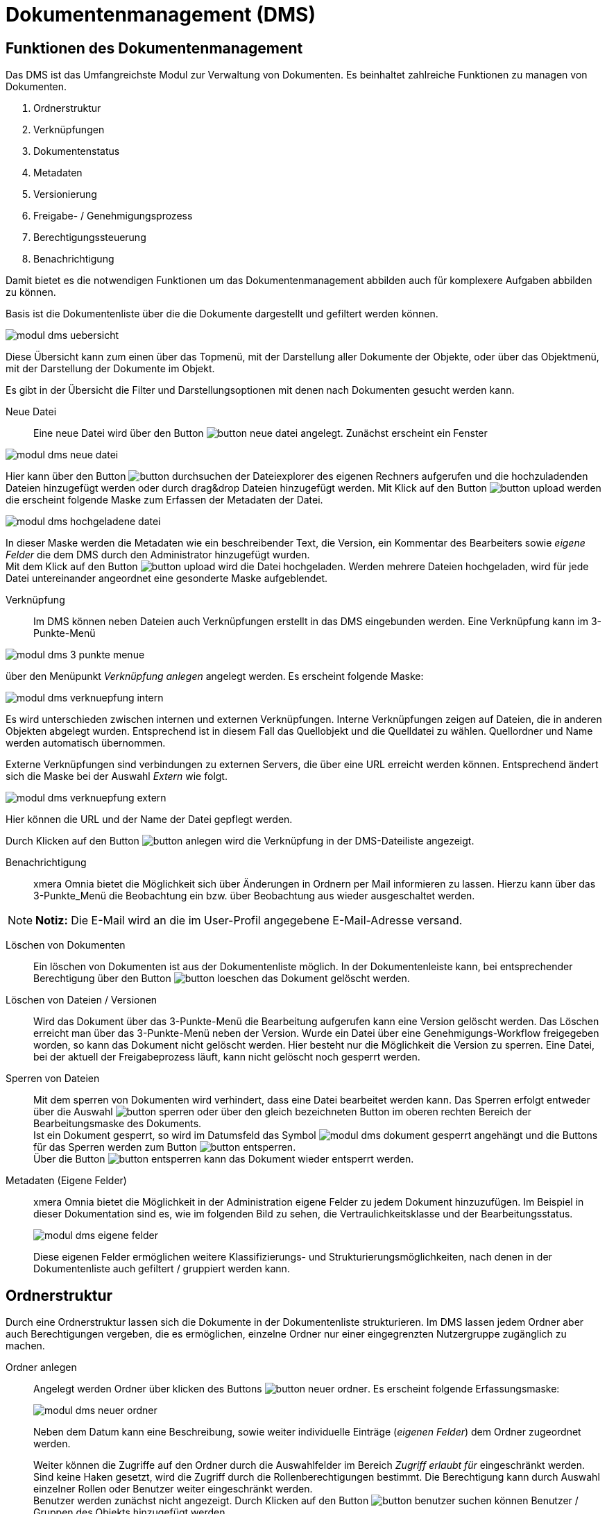 = Dokumentenmanagement (DMS)
:doctype: article
:icons: font
:imagesdir: ../images/
:web-xmera: https://xmera.de

== Funktionen des Dokumentenmanagement

Das DMS ist das Umfangreichste Modul zur Verwaltung von Dokumenten. Es beinhaltet zahlreiche Funktionen zu managen von Dokumenten.

1. Ordnerstruktur
2. Verknüpfungen
3. Dokumentenstatus
4. Metadaten
5. Versionierung
6. Freigabe- / Genehmigungsprozess
7. Berechtigungssteuerung
8. Benachrichtigung

Damit bietet es die notwendigen Funktionen um das Dokumentenmanagement abbilden auch für komplexere Aufgaben abbilden zu können.

Basis ist die Dokumentenliste über die die Dokumente dargestellt und gefiltert werden können.

image:anwender/modul_dms_uebersicht.png[]

Diese Übersicht kann zum einen über das Topmenü, mit der Darstellung aller Dokumente der Objekte, oder über das Objektmenü, mit der Darstellung der Dokumente im Objekt.

Es gibt in der Übersicht die Filter und Darstellungsoptionen mit denen nach Dokumenten gesucht werden kann.

Neue Datei:: 

Eine neue Datei wird über den Button image:anwender/button_neue-datei.png[] angelegt. Zunächst erscheint ein Fenster

image:anwender/modul_dms_neue-datei.png[]

Hier kann über den Button image:anwender/button_durchsuchen.png[] der Dateiexplorer des eigenen Rechners aufgerufen und die hochzuladenden Dateien hinzugefügt werden oder durch drag&drop Dateien hinzugefügt werden. Mit Klick auf den Button image:anwender/button_upload.png[] werden die erscheint folgende Maske zum Erfassen der Metadaten der Datei.

image:anwender/modul_dms_hochgeladene-datei.png[]

In dieser Maske werden die Metadaten wie ein beschreibender Text, die Version, ein Kommentar des Bearbeiters sowie _eigene Felder_ die dem DMS durch den Administrator hinzugefügt wurden. +
Mit dem Klick auf den Button image:anwender/button_upload.png[] wird die Datei hochgeladen. Werden mehrere Dateien hochgeladen, wird für jede Datei untereinander angeordnet eine gesonderte Maske aufgeblendet.

Verknüpfung:: 

Im DMS können neben Dateien auch Verknüpfungen erstellt in das DMS eingebunden werden. Eine Verknüpfung kann im 3-Punkte-Menü 

image:anwender/modul_dms_3-punkte-menue.png[]

über den Menüpunkt _Verknüpfung anlegen_ angelegt werden. Es erscheint folgende Maske: 

image:anwender/modul_dms_verknuepfung_intern.png[]

Es wird unterschieden zwischen internen und externen Verknüpfungen. Interne Verknüpfungen zeigen auf Dateien, die in anderen Objekten abgelegt wurden. Entsprechend ist in diesem Fall das Quellobjekt und die Quelldatei zu wählen. Quellordner und Name werden automatisch übernommen.

Externe Verknüpfungen sind verbindungen zu externen Servers, die über eine URL erreicht werden können. Entsprechend ändert sich die Maske bei der Auswahl _Extern_ wie folgt.

image:anwender/modul_dms_verknuepfung_extern.png[]

Hier können die URL und der Name der Datei gepflegt werden.

Durch Klicken auf den Button image:anwender/button_anlegen.png[] wird die Verknüpfung in der DMS-Dateiliste angezeigt.

Benachrichtigung:: 

xmera Omnia bietet die Möglichkeit sich über Änderungen in Ordnern per Mail informieren zu lassen. Hierzu kann über das 3-Punkte_Menü die Beobachtung ein bzw. über Beobachtung aus wieder ausgeschaltet werden.

[NOTE]
*Notiz:* Die E-Mail wird an die im User-Profil angegebene E-Mail-Adresse versand.

Löschen von Dokumenten::

Ein löschen von Dokumenten ist aus der Dokumentenliste möglich. In der Dokumentenleiste kann, bei entsprechender Berechtigung über den Button image:anwender/button_loeschen.png[] das Dokument gelöscht werden. 

Löschen von Dateien / Versionen:: 

Wird das Dokument über das 3-Punkte-Menü die Bearbeitung aufgerufen kann eine  Version gelöscht werden. Das Löschen erreicht man über das 3-Punkte-Menü neben der Version. 
Wurde ein Datei über eine Genehmigungs-Workflow freigegeben worden, so kann das Dokument nicht gelöscht werden. Hier besteht nur die Möglichkeit die Version zu sperren.
Eine Datei, bei der aktuell der Freigabeprozess läuft, kann nicht gelöscht noch gesperrt werden. 

Sperren von Dateien:: 

Mit dem sperren von Dokumenten wird verhindert, dass eine Datei bearbeitet werden kann. Das Sperren erfolgt entweder über die Auswahl image:anwender/button_sperren.png[] oder über den gleich bezeichneten Button im oberen rechten Bereich der Bearbeitungsmaske des Dokuments. +
Ist ein Dokument gesperrt, so wird im Datumsfeld das Symbol image:anwender/modul_dms_dokument_gesperrt.png[] angehängt und die Buttons für das Sperren werden zum Button image:anwender/button_entsperren.png[]. +
Über die Button image:anwender/button_entsperren.png[] kann das Dokument wieder entsperrt werden.

Metadaten (Eigene Felder):: 

xmera Omnia bietet die Möglichkeit in der Administration eigene Felder zu jedem Dokument hinzuzufügen. Im Beispiel in dieser Dokumentation sind es, wie im folgenden Bild zu sehen, die Vertraulichkeitsklasse und der Bearbeitungsstatus. +
+
image:anwender/modul_dms_eigene_felder.png[]
+
Diese eigenen Felder ermöglichen weitere Klassifizierungs- und Strukturierungsmöglichkeiten, nach denen in der Dokumentenliste auch gefiltert / gruppiert werden kann.

== Ordnerstruktur

Durch eine Ordnerstruktur lassen sich die Dokumente in der Dokumentenliste strukturieren. Im DMS lassen jedem Ordner aber auch Berechtigungen vergeben, die es ermöglichen, einzelne Ordner nur einer eingegrenzten Nutzergruppe zugänglich zu machen.

Ordner anlegen:: 

Angelegt werden Ordner über klicken des Buttons image:anwender/button_neuer_ordner.png[]. Es erscheint folgende Erfassungsmaske: +
+
image:anwender/modul_dms_neuer_ordner.png[]
+
Neben dem Datum kann eine Beschreibung, sowie weiter individuelle Einträge (_eigenen Felder_) dem Ordner zugeordnet werden. +
+
Weiter können die Zugriffe auf den Ordner durch die Auswahlfelder im Bereich _Zugriff erlaubt für_ eingeschränkt werden. Sind keine Haken gesetzt, wird die Zugriff durch die Rollenberechtigungen bestimmt. Die Berechtigung kann durch Auswahl einzelner Rollen oder Benutzer weiter eingeschränkt werden. +
Benutzer werden zunächst nicht angezeigt. Durch Klicken auf den Button image:anwender/button_benutzer_suchen.png[] können Benutzer / Gruppen des Objekts hinzugefügt werden.

Navigieren:: 

Durch Klicken auf den Ordnernamen in der Dokumentenliste gelangt man in die Liste des Ordners. +
+
image:anwender/modul_dms_ordnerstruktur.png[]
+
Angezeigt wird der aktuelle Ordner in der Zeile unterhalb des Objektmenüs. In dem Beispiel oben ist es Dateien / Protokolle / Lenkungskreis. Durch Klicken auf den Ordnernamen in der Ordnerstruktur kann man direkt in die Dokumentenliste des entsprechenden Ordners springen.

Ordner und Dateien verschieben und kopieren:: 

Neue Dokumente werden immer dem Ordner zugeordnet, von dem aus eine neue Datei hinzugefügt wird. Eine Datei, aber auch ein ganzer Ordner lassen sich im Nachgang auch verschieben oder kopieren. Im 3-Punkte-Menu in der Zeile des Ordner oder der Datei, die verschoben werden soll, wählt man den Button image:anwender/button_kopieren_verschieben.png[]. Es erscheint folgende Maske: +
+
image:anwender/modul_dms_kopieren_verschieben.png[]
+
In der Maske kann das Zielobjekt und der Zielordner gewählt werden, in das das Dokument / der Ordner verschoben bzw. kopiert werden soll. Die Auswahl, ob es sich um eine Kopie oder ob es ich um ein Verschieben handelt, wird durch Klicken auf den abschließen Button image:anwender/button_kopieren_rot.png[] oder image:anwender/button_verschieben.png[] festgelegt.

Ordner löschen:: 
Ein Ordner kann mit der Funktion image:anwender/button_loeschen.png[] im3-Punkte-Menu in der Zeile des Ordner, der gelöscht werden soll, durchgeführt werden.

== Versionierung

Ein zentrales Element ist die Versionierung von Dateien. Soll eine Datei verändert werden, so wird diese nicht ersetzt sondern eine neue Version mit den geänderten Daten angelegt. Somit sind die Änderungen in einer Datei immer nachvollziehbar.

Wird ein Dokument erstellt, so wir die erste Version angelegt. Diese Version sollte nur durch die Administration wieder gelöscht werden können. Soll dieses Dokument geändert werden, so wird eine neue Version erstellt. Im folgenden Bild sind im Bearbeitungsfenster des Dokuments 2 Versionen zu sehen.

image:anwender/modul_dms_versionierung.png[]

Es können alle Beschreibungen der Dokumentenversionen eingesehen und das dazugehörige Dokument hochgeladen werden. In der Dokumentenliste sind immer nur die aktuell gültigen Inhalte des Dokuments zu sehen.

Soll ein Dokument verändert werden, so muss eine neue Version angelegt werden. Dazu wird durch einen Klicke auf das [+] neben _Neue Version_ das Bearbeitungsfenster geöffnet.

image:anwender/modul_dms_neue_version.png[]

In diese Bearbeitungsmaske sind alle Informationen des Dokuments hinterlegt und können bearbeitet werden. Wird keine neue Datei hochgeladen, so wird die Datei der letzten gültigen Version weiter verwendet. Wird eine neue Datei hochgeladen, wird diese Datei der Version zugeordnet.

Mit dem Klick auf den Button image:anwender/button_anlegen.png[] wird die Version angelegt.

== Genehmigungs-Workflow

Mit dem Genehmigungs-Workflow bietet xmera Omnia die Möglichkeit Genehmigungsprozesse für Dokumente abzubilden. Hierzu wird 

- ein Workflow festgelegt, in welchen Schritten die Genehmigung zu erfolgen hat
- der Workflow einem Dokument zugeordnet,
- der Freigabeprozess gestartet und
- die Freigabe im Dokument gespeichert.

Diese Schritte werden im Folgenden beschrieben. 

Workflows erstellen:: 

Grundsätzlich werden globale und lokale Workflows unterschieden. Globale Workflows werden im Administrationsbereich von xmera Omnia erstellt und stehen in allen Objekten zur Verfügung. Die lokalen Workflows werden im Konfigurationsbereich des Objekts erstellt und stehen nur dem Objekt zur Verfügung. Die Erstellung eines Workflows ist in beiden Fällen gleich. +
+
Die Erstellung und Pflege von lokaler Genehmigungs-Workflows erfolgt in der Objektkonfiguration im Reiter Genehmigungs-Workflow. +
+
image:anwender/modul_dms_lokale_workflows.png[]
+
Hier finden sich die für das Objekt definierten Workflows. Es können über den Button image:anwender/button_neuer_genehmigungs_workflow.png[] ein neuer Workflow erstellt, durch Klicken auf den Namen des Workflows in der Liste der Workflow bearbeitet werden oder durch Klicken auf image:anwender/button_loeschen.png[] der lokale Workflow gelöscht werden. +
+
[WARNING]
*Warnung:* Ein Workflow kann gelöscht werden, obwohl er bereits einem Dokument zugeordnet wurde. Dieses führt zur Fehlern, die nicht über die Anwendung zu reparieren sind.
+
Wird ein neuer Workflow erstellt, so erscheint folgende Maske: +
+
image:anwender/modul_dms_neuer_workflow.png[]
+
Hier wird der Name des Workflows festgelegt und es kann optional als Vorlage ein bestehender Workflow gewählt werden. +
+
Mit dem Button image:anwender/button_anlegen.png[] oder durch bearbeiten eines bestehenden Workflows gelangt man in die Bearbeitungsmaske des Workflows. +
+
image:anwender/modul_dms_workflow_bearbeiten.png[]
+
In dieser Maske kann zum einen der Name des Workflows verändert werden und es können die Workflow Schritte bearbeitet werden. 
Der Ablauf des Workflows erfolgt in Schritten. Es werden die Genehmiger des 1. Schritts zur Genehmigung/Ablehnung aufgefordert werden. Ist dieser Schritt genehmigt, wird der die Genehmiger des folgenden Schritts zur Genehmigung/Ablehnung aufgefordert. Sind alle Schritte genehmigt, so wird das Dokument als genehmigt klassifiziert. +
+
Mit dem Button image:anwender/button_neuer_schritt.png[] wird eine Maske geöffnet, mit der Objektmitglieder einem neuen oder einem bestehenden Schritt hinzugefügt werden können. +
+
image:anwender/modul_dms_workflow_neuer_schritt.png[]
+
Hier muss als erstes die Mitglieder der Gruppe gewählt werden, die dem Bearbeitungsschritt zugeordnet werden sollen. Als nächstes ist der Schritt zu wählen, dem diese Mitglieder zugeordnet werden sollen. Bie der Erstellung eines neuen Schritts ist der Name des Schritts neben dem Auswahlfeld zu setzen. +
Mit dem Wählen der Auswahl *_UND_* oder *_ODER_* wird der Schritt erstellt bzw. geändert. Alle Mitglieder die mit einem *_UND_* dem Schritt zugeordnet sind müssen den Schritt genehmigen, damit der Schritt abgeschlossen sind. Alle Mitglieder die mit *_ODER_* dem Schritt zugeordnet sind, sind optional. Sind nur Mitglieder mit *_ODER_* dem Schritt zugeordnet, muss zur Freigabe des Schritts mindestens ein Mitglied den Schritt freigeben. +
+
Durch wiederholen des Schritts image:anwender/button_neuer_schritt.png[] können weitere Schritte hinzugefügt werden.

Workflows bearbeiten:: 

Die Bearbeitung teilt sich in 3 Aspekte auf. +
1. Neue Mitglieder zu einem Schritt hinzufügen
2. Mitgliederfunktionen ändern oder löschen
3. Reihenfolge der Schritte verändern

+
*Neue Mitglieder* werden über den Prozess image:anwender/button_neuer_schritt.png[] in einen neuen Schritt eingebunden. Der Ablauf entspricht dem Vorgehen beim Erstellen eines neuen Schrittes. Bei dem Hinzufügen wird der Schritt ausgewählt, in dem das Mitglied bzw. die Mitglieder hinzugefügt werden sollen. +
 +
Soll die Auswahl *_UND_* / *_ODER_* für ein Mitglied verändert werden oder soll ein Mitglied aus einem Schritt entfernt werden, so geht man über den Button image:anwender/button_bearbeiten.png[] in der Zeile des zu bearbeitenden Schritts. Es öffnet sich die Zeile im Bearbeitungsmodus. +
 +
image:anwender/modul_dms_workflow_schritt_bearbeiten.png[]
 +
 +
Hier kann der Name des Schritts angepasst werden, pro Mitglied die Option *_UND_* bzw. *_ODER_* verändert werden oder das Mitglied gelöscht werden. Mit dem Button *Wechseln* wird die Änderung übernommen und mit *Abbrechen* verworfen. +
+
Die Reihenfolge der Schritte kann über eine Drag&Drop Funktion verändert werden. Mit gehaltener Linker Maustaste auf das Symbol image:anwender/button_reihenfolge_veraendern.png[] kann die gewählte Zeile verschoben werden. An der Stelle, an der die Maus gelöst wird, wird der Schritt hin verschoben.


Workflows zuordnen:: 

Um einen Workflow zu starten, muss der Workflow zunächst dem Dokument zugeordnet werden. Dieses erfolgt über den Punkt Workflow starten im 3-Punkte-Menü der Dokumentenzeile. +
+
image:anwender/modul_dms_dokument_3-p-m_1.png[] +
+
Es erscheint ein Fenster in dem der für die Freigabe benötigte Workflow ausgewählt wird. +
+
image:anwender/modul_dms_workflow_waehlen.png[] +
+
Es ist per Dropdown-Menü ein Workflow auszuwählen. Mit _OK_ wird der gewählte Workflow dem Dokument zugeordnet. +
+
Anschließend muss für die Durchführung des Workflowprozess dieser gestartet werden. Hierzu wird wiederum über das 3-Punkte_Menü über den Menüounkt _Start_ der Prozess gestartet. +
+
image:anwender/modul_dms_dokument_3-p-m_2.png[] +
+
Der aktuelle Status des Workflowprozesses kann durch klicken auf den Status des Workflows. Es erscheint die Darstellung des Workflowporzesses mit den einzelnen Schritten. +
+
image:anwender/modul_dms_workflow_status.png[] +


Workflows freigeben:: 

Ist der Freigabeprozess gestartet wird allen Mitgliedern, die im 1. Schritts auf "Meine Seite" die offenen Genehmigungsworkflows angezeigt. +
+
image:anwender/modul_dms_offene_workflows.png[] +
+

Weiter wird xmera Omnia auch eine Mail an die Freigeber des Schritts gesendet. +
+
Eine Freigabe ist im DMS am freizugebenden Dokument möglich. Ein Freigeber erhält im 3-Punkte-Menü in der Dokumentenseite die Auswahl _Genehmigt_ mit der die Freigabe gestartet werden kann. +
+
Wird der Freigabeprozess mit dem image:anwender/button_haken.png[] gestartet wird das Freigabemaske geöffnet. +
+
image:anwender/modul_dms_workflow_freigabemaske.png[]
+
In dieser Maske kann das Dokument genehmigt, abgelehnt (nur mit Begründung) oder an ein anderes Mitglied delegieren. +
+
Sind die Freigaben für den 1. Schritt abgeschlossen, so beginnt der Prozess für den Folgeschritt. Dieses wird bis zum letzten Schritt fortgesetzt. Ist der letzte Schritt genehmigt, ist das Dokument genehmigt. +
+
Wird ein Workflow _Abgelehnt_ so muss eine neue Version erstellt werden und der Workflow neu gestartet werden.
